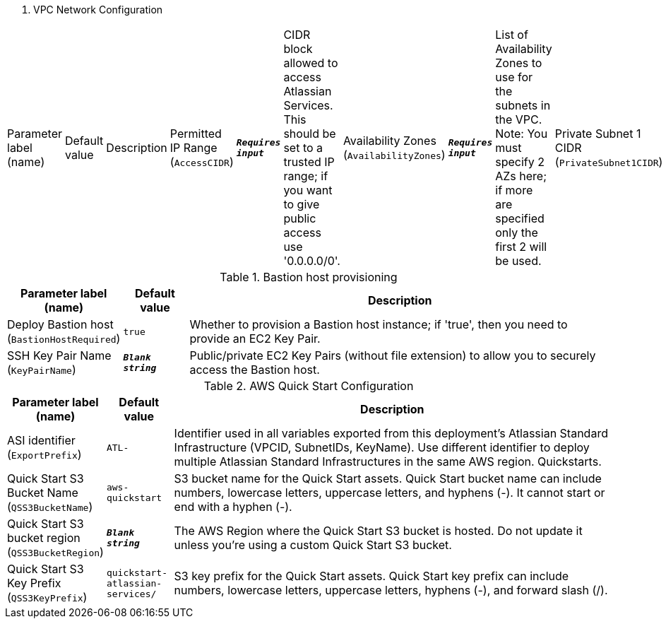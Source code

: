 
. VPC Network Configuration
[width="100%",cols="16%,11%,73%",options="header",]
|===
|Parameter label (name) |Default value|Description|Permitted IP Range
(`AccessCIDR`)|`**__Requires input__**`|CIDR block allowed to access Atlassian Services. This should be set to a trusted IP range; if you want to give public access use '0.0.0.0/0'.|Availability Zones
(`AvailabilityZones`)|`**__Requires input__**`|List of Availability Zones to use for the subnets in the VPC. Note: You must specify 2 AZs here; if more are specified only the first 2 will be used.|Private Subnet 1 CIDR
(`PrivateSubnet1CIDR`)|`10.0.0.0/19`|CIDR block for private subnet 1 located in Availability Zone 1.|Private Subnet 2 CIDR
(`PrivateSubnet2CIDR`)|`10.0.32.0/19`|CIDR block for private subnet 2 located in Availability Zone 2.|Public Subnet 1 CIDR
(`PublicSubnet1CIDR`)|`10.0.128.0/20`|CIDR Block for the public DMZ subnet 1 located in Availability Zone 1.|Public Subnet 2 CIDR
(`PublicSubnet2CIDR`)|`10.0.144.0/20`|CIDR Block for the public DMZ subnet 2 located in Availability Zone 2.|VPC CIDR
(`VPCCIDR`)|`10.0.0.0/16`|CIDR Block for the VPC.
|===
.Bastion host provisioning
[width="100%",cols="16%,11%,73%",options="header",]
|===
|Parameter label (name) |Default value|Description|Deploy Bastion host
(`BastionHostRequired`)|`true`|Whether to provision a Bastion host instance; if 'true', then you need to provide an EC2 Key Pair.|SSH Key Pair Name
(`KeyPairName`)|`**__Blank string__**`|Public/private EC2 Key Pairs (without file extension) to allow you to securely access the Bastion host.
|===
.AWS Quick Start Configuration
[width="100%",cols="16%,11%,73%",options="header",]
|===
|Parameter label (name) |Default value|Description|ASI identifier
(`ExportPrefix`)|`ATL-`|Identifier used in all variables exported from this deployment’s Atlassian Standard Infrastructure (VPCID, SubnetIDs, KeyName). Use different identifier to deploy multiple Atlassian Standard Infrastructures in the same AWS region. Quickstarts.|Quick Start S3 Bucket Name
(`QSS3BucketName`)|`aws-quickstart`|S3 bucket name for the Quick Start assets. Quick Start bucket name can include numbers, lowercase letters, uppercase letters, and hyphens (-). It cannot start or end with a hyphen (-).|Quick Start S3 bucket region
(`QSS3BucketRegion`)|`**__Blank string__**`|The AWS Region where the Quick Start S3 bucket is hosted. Do not update it unless you're using a custom Quick Start S3 bucket.|Quick Start S3 Key Prefix
(`QSS3KeyPrefix`)|`quickstart-atlassian-services/`|S3 key prefix for the Quick Start assets. Quick Start key prefix can include numbers, lowercase letters, uppercase letters, hyphens (-), and forward slash (/).
|===